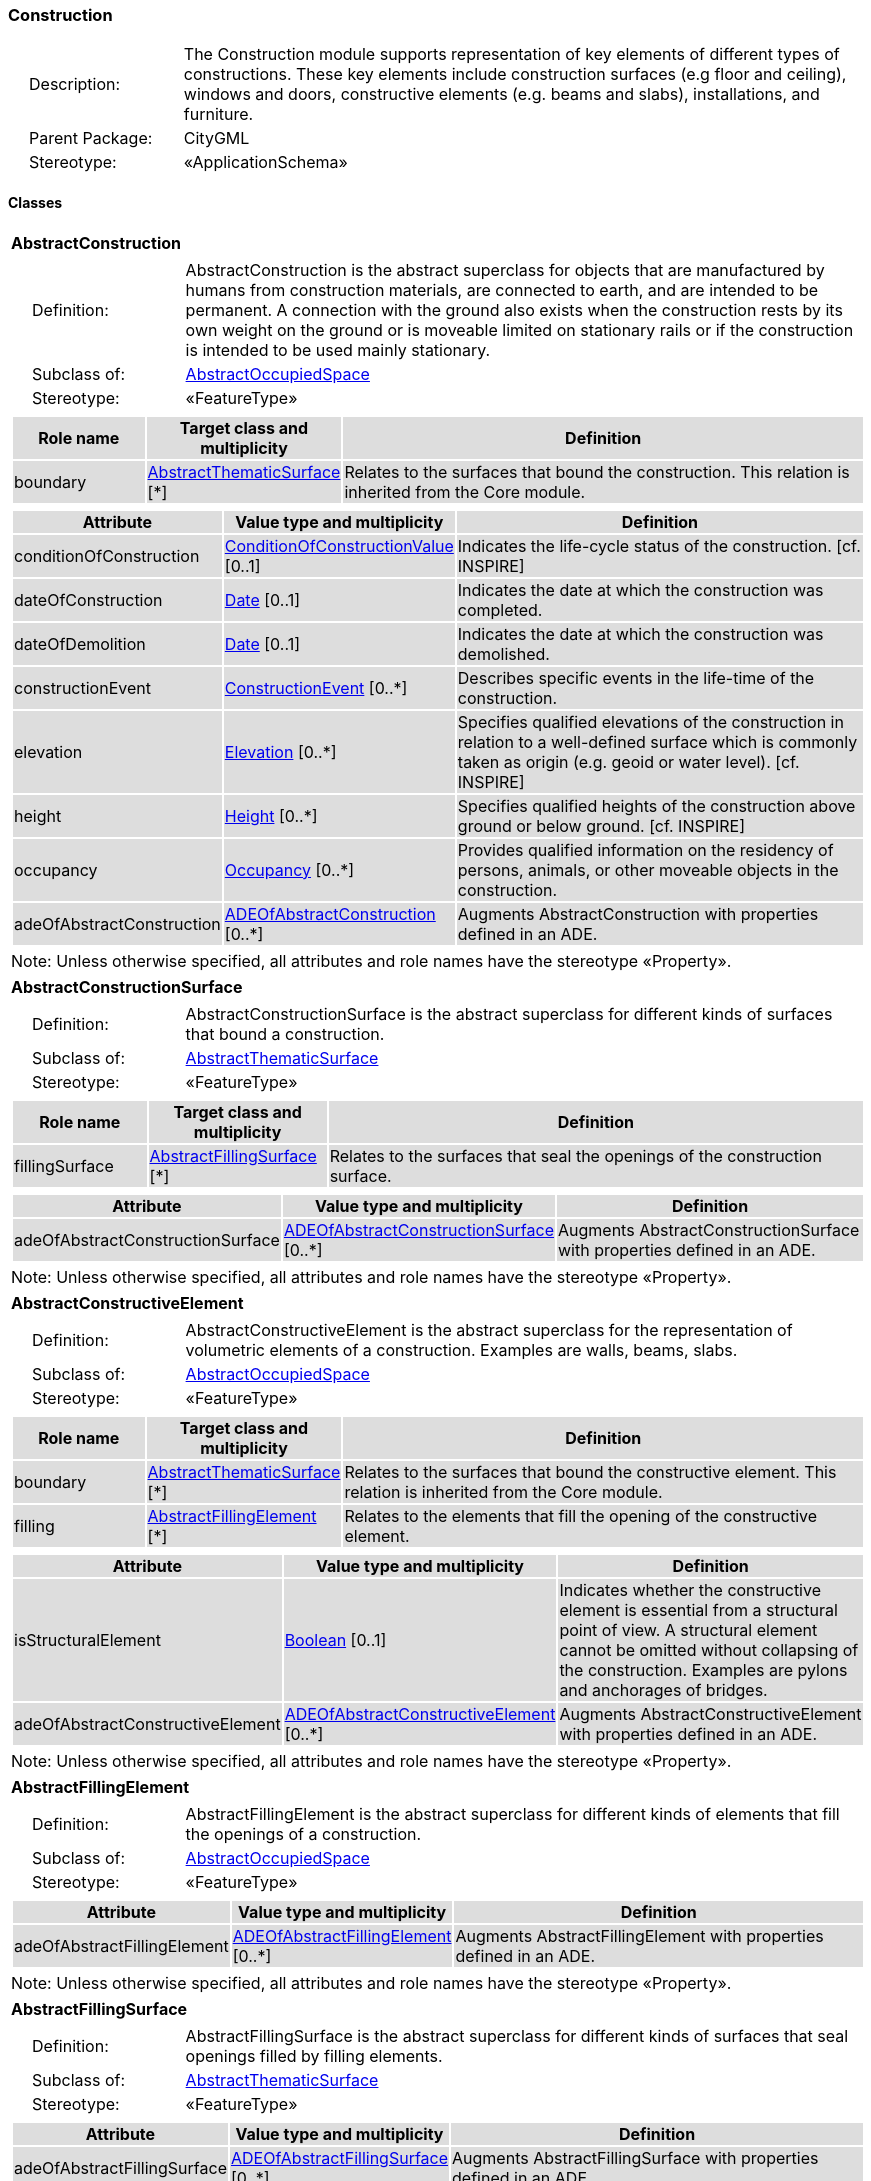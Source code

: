 [[Construction-package-dd]]
=== Construction

[cols="1,4"]
|===
|{nbsp}{nbsp}{nbsp}{nbsp}Description: | The Construction module supports representation of key elements of different types of constructions. These key elements include construction surfaces (e.g floor and ceiling), windows and doors, constructive elements (e.g. beams and slabs), installations, and furniture.
|{nbsp}{nbsp}{nbsp}{nbsp}Parent Package: | CityGML
|{nbsp}{nbsp}{nbsp}{nbsp}Stereotype: | «ApplicationSchema»
|===

==== Classes

[[AbstractConstruction-section]]
[cols="1a"]
|===
|*AbstractConstruction*
|[cols="1,4"]
!===
!{nbsp}{nbsp}{nbsp}{nbsp}Definition: ! AbstractConstruction is the abstract superclass for objects that are manufactured by humans from construction materials, are connected to earth, and are intended to be permanent. A connection with the ground also exists when the construction rests by its own weight on the ground or is moveable limited on stationary rails or if the construction is intended to be used mainly stationary.
!{nbsp}{nbsp}{nbsp}{nbsp}Subclass of: ! <<AbstractOccupiedSpace-section,AbstractOccupiedSpace>>
!{nbsp}{nbsp}{nbsp}{nbsp}Stereotype: !  «FeatureType»
!===
|[cols="15,20,60",options="header"]
!===
!{set:cellbgcolor:#DDDDDD} *Role name* !*Target class and multiplicity*  !*Definition*
! boundary  !<<AbstractThematicSurface-section,AbstractThematicSurface>> [*] !Relates to the surfaces that bound the construction. This relation is inherited from the Core module.
!===
|[cols="15,20,60",options="header"]
!===
!{set:cellbgcolor:#DDDDDD} *Attribute* !*Value type and multiplicity* !*Definition*

! conditionOfConstruction  !<<ConditionOfConstructionValue-section,ConditionOfConstructionValue>>  [0..1] !Indicates the life-cycle status of the construction. [cf. INSPIRE]

! dateOfConstruction  !<<Date-section,Date>>  [0..1] !Indicates the date at which the construction was completed.

! dateOfDemolition  !<<Date-section,Date>>  [0..1] !Indicates the date at which the construction was demolished.

! constructionEvent  !<<ConstructionEvent-section,ConstructionEvent>>  [0..*] !Describes specific events in the life-time of the construction.

! elevation  !<<Elevation-section,Elevation>>  [0..*] !Specifies qualified elevations of the construction in relation to a well-defined surface which is commonly taken as origin (e.g. geoid or water level). [cf. INSPIRE]

! height  !<<Height-section,Height>>  [0..*] !Specifies qualified heights of the construction above ground or below ground. [cf. INSPIRE]

! occupancy  !<<Occupancy-section,Occupancy>>  [0..*] !Provides qualified information on the residency of persons, animals, or other moveable objects in the construction.

! adeOfAbstractConstruction  !<<ADEOfAbstractConstruction-section,ADEOfAbstractConstruction>>  [0..*] !Augments AbstractConstruction with properties defined in an ADE.
!===
| Note: Unless otherwise specified, all attributes and role names have the stereotype «Property».
|===

[[AbstractConstructionSurface-section]]
[cols="1a"]
|===
|*AbstractConstructionSurface*
|[cols="1,4"]
!===
!{nbsp}{nbsp}{nbsp}{nbsp}Definition: ! AbstractConstructionSurface is the abstract superclass for different kinds of surfaces that bound a construction.
!{nbsp}{nbsp}{nbsp}{nbsp}Subclass of: ! <<AbstractThematicSurface-section,AbstractThematicSurface>>
!{nbsp}{nbsp}{nbsp}{nbsp}Stereotype: !  «FeatureType»
!===
|[cols="15,20,60",options="header"]
!===
!{set:cellbgcolor:#DDDDDD} *Role name* !*Target class and multiplicity*  !*Definition*
! fillingSurface  !<<AbstractFillingSurface-section,AbstractFillingSurface>> [*] !Relates to the surfaces that seal the openings of the construction surface.
!===
|[cols="15,20,60",options="header"]
!===
!{set:cellbgcolor:#DDDDDD} *Attribute* !*Value type and multiplicity* !*Definition*

! adeOfAbstractConstructionSurface  !<<ADEOfAbstractConstructionSurface-section,ADEOfAbstractConstructionSurface>>  [0..*] !Augments AbstractConstructionSurface with properties defined in an ADE.
!===
| Note: Unless otherwise specified, all attributes and role names have the stereotype «Property».
|===

[[AbstractConstructiveElement-section]]
[cols="1a"]
|===
|*AbstractConstructiveElement*
|[cols="1,4"]
!===
!{nbsp}{nbsp}{nbsp}{nbsp}Definition: ! AbstractConstructiveElement is the abstract superclass for the representation of volumetric elements of a construction. Examples are walls, beams, slabs.
!{nbsp}{nbsp}{nbsp}{nbsp}Subclass of: ! <<AbstractOccupiedSpace-section,AbstractOccupiedSpace>>
!{nbsp}{nbsp}{nbsp}{nbsp}Stereotype: !  «FeatureType»
!===
|[cols="15,20,60",options="header"]
!===
!{set:cellbgcolor:#DDDDDD} *Role name* !*Target class and multiplicity*  !*Definition*
! boundary  !<<AbstractThematicSurface-section,AbstractThematicSurface>> [*] !Relates to the surfaces that bound the constructive element. This relation is inherited from the Core module.
! filling  !<<AbstractFillingElement-section,AbstractFillingElement>> [*] !Relates to the elements that fill the opening of the constructive element.
!===
|[cols="15,20,60",options="header"]
!===
!{set:cellbgcolor:#DDDDDD} *Attribute* !*Value type and multiplicity* !*Definition*

! isStructuralElement  !<<Boolean-section,Boolean>>  [0..1] !Indicates whether the constructive element is essential from a structural point of view. A structural element cannot be omitted without collapsing of the construction. Examples are pylons and anchorages of bridges.

! adeOfAbstractConstructiveElement  !<<ADEOfAbstractConstructiveElement-section,ADEOfAbstractConstructiveElement>>  [0..*] !Augments AbstractConstructiveElement with properties defined in an ADE.
!===
| Note: Unless otherwise specified, all attributes and role names have the stereotype «Property».
|===

[[AbstractFillingElement-section]]
[cols="1a"]
|===
|*AbstractFillingElement*
|[cols="1,4"]
!===
!{nbsp}{nbsp}{nbsp}{nbsp}Definition: ! AbstractFillingElement is the abstract superclass for different kinds of elements that fill the openings of a construction.
!{nbsp}{nbsp}{nbsp}{nbsp}Subclass of: ! <<AbstractOccupiedSpace-section,AbstractOccupiedSpace>>
!{nbsp}{nbsp}{nbsp}{nbsp}Stereotype: !  «FeatureType»
!===
|[cols="15,20,60",options="header"]
!===
!{set:cellbgcolor:#DDDDDD} *Attribute* !*Value type and multiplicity* !*Definition*

! adeOfAbstractFillingElement  !<<ADEOfAbstractFillingElement-section,ADEOfAbstractFillingElement>>  [0..*] !Augments AbstractFillingElement with properties defined in an ADE.
!===
| Note: Unless otherwise specified, all attributes and role names have the stereotype «Property».
|===

[[AbstractFillingSurface-section]]
[cols="1a"]
|===
|*AbstractFillingSurface*
|[cols="1,4"]
!===
!{nbsp}{nbsp}{nbsp}{nbsp}Definition: ! AbstractFillingSurface is the abstract superclass for different kinds of surfaces that seal openings filled by filling elements.
!{nbsp}{nbsp}{nbsp}{nbsp}Subclass of: ! <<AbstractThematicSurface-section,AbstractThematicSurface>>
!{nbsp}{nbsp}{nbsp}{nbsp}Stereotype: !  «FeatureType»
!===
|[cols="15,20,60",options="header"]
!===
!{set:cellbgcolor:#DDDDDD} *Attribute* !*Value type and multiplicity* !*Definition*

! adeOfAbstractFillingSurface  !<<ADEOfAbstractFillingSurface-section,ADEOfAbstractFillingSurface>>  [0..*] !Augments AbstractFillingSurface with properties defined in an ADE.
!===
| Note: Unless otherwise specified, all attributes and role names have the stereotype «Property».
|===

[[AbstractFurniture-section]]
[cols="1a"]
|===
|*AbstractFurniture*
|[cols="1,4"]
!===
!{nbsp}{nbsp}{nbsp}{nbsp}Definition: ! AbstractFurniture is the abstract superclass for the representation of furniture objects of a construction.
!{nbsp}{nbsp}{nbsp}{nbsp}Subclass of: ! <<AbstractOccupiedSpace-section,AbstractOccupiedSpace>>
!{nbsp}{nbsp}{nbsp}{nbsp}Stereotype: !  «FeatureType»
!===
|[cols="15,20,60",options="header"]
!===
!{set:cellbgcolor:#DDDDDD} *Attribute* !*Value type and multiplicity* !*Definition*

! adeOfAbstractFurniture  !<<ADEOfAbstractFurniture-section,ADEOfAbstractFurniture>>  [0..*] !Augments AbstractFurniture with properties defined in an ADE.
!===
| Note: Unless otherwise specified, all attributes and role names have the stereotype «Property».
|===

[[AbstractInstallation-section]]
[cols="1a"]
|===
|*AbstractInstallation*
|[cols="1,4"]
!===
!{nbsp}{nbsp}{nbsp}{nbsp}Definition: ! AbstractInstallation is the abstract superclass for the representation of installation objects of a construction.
!{nbsp}{nbsp}{nbsp}{nbsp}Subclass of: ! <<AbstractOccupiedSpace-section,AbstractOccupiedSpace>>
!{nbsp}{nbsp}{nbsp}{nbsp}Stereotype: !  «FeatureType»
!===
|[cols="15,20,60",options="header"]
!===
!{set:cellbgcolor:#DDDDDD} *Role name* !*Target class and multiplicity*  !*Definition*
! boundary  !<<AbstractThematicSurface-section,AbstractThematicSurface>> [*] !Relates to the surfaces that bound the installation. This relation is inherited from the Core module.
!===
|[cols="15,20,60",options="header"]
!===
!{set:cellbgcolor:#DDDDDD} *Attribute* !*Value type and multiplicity* !*Definition*

! relationToConstruction  !<<RelationToConstruction-section,RelationToConstruction>>  [0..1] !Indicates whether the installation is located inside and/or outside of the construction.

! adeOfAbstractInstallation  !<<ADEOfAbstractInstallation-section,ADEOfAbstractInstallation>>  [0..*] !Augments AbstractInstallation with properties defined in an ADE.
!===
| Note: Unless otherwise specified, all attributes and role names have the stereotype «Property».
|===

[[CeilingSurface-section]]
[cols="1a"]
|===
|*CeilingSurface*
|[cols="1,4"]
!===
!{nbsp}{nbsp}{nbsp}{nbsp}Definition: ! A CeilingSurface is a surface that represents the interior ceiling of a construction. An example is the ceiling of a room.
!{nbsp}{nbsp}{nbsp}{nbsp}Subclass of: ! <<AbstractConstructionSurface-section,AbstractConstructionSurface>>
!{nbsp}{nbsp}{nbsp}{nbsp}Stereotype: !  «FeatureType»
!===
|[cols="15,20,60",options="header"]
!===
!{set:cellbgcolor:#DDDDDD} *Attribute* !*Value type and multiplicity* !*Definition*

! adeOfCeilingSurface  !<<ADEOfCeilingSurface-section,ADEOfCeilingSurface>>  [0..*] !Augments the CeilingSurface with properties defined in an ADE.
!===
| Note: Unless otherwise specified, all attributes and role names have the stereotype «Property».
|===

[[Door-section]]
[cols="1a"]
|===
|*Door*
|[cols="1,4"]
!===
!{nbsp}{nbsp}{nbsp}{nbsp}Definition: ! A Door is a construction for closing an opening intended primarily for access or egress or both. [cf. ISO 6707-1]
!{nbsp}{nbsp}{nbsp}{nbsp}Subclass of: ! <<AbstractFillingElement-section,AbstractFillingElement>>
!{nbsp}{nbsp}{nbsp}{nbsp}Stereotype: !  «FeatureType»
!===
|[cols="15,20,60",options="header"]
!===
!{set:cellbgcolor:#DDDDDD} *Role name* !*Target class and multiplicity*  !*Definition*
! address  !<<Address-section,Address>> [*] !Relates to the addresses that are assigned to the Door.
! boundary  !<<DoorSurface-section,DoorSurface>> [*] !Relates to the door surfaces that bound the Door. This relation is inherited from the Core module.
!===
|[cols="15,20,60",options="header"]
!===
!{set:cellbgcolor:#DDDDDD} *Attribute* !*Value type and multiplicity* !*Definition*

! class  !<<DoorClassValue-section,DoorClassValue>>  [0..1] !Indicates the specific type of the Door.

! function  !<<DoorFunctionValue-section,DoorFunctionValue>>  [0..*] !Specifies the intended purposes of the Door.

! usage  !<<DoorUsageValue-section,DoorUsageValue>>  [0..*] !Specifies the actual uses of the Door.

! adeOfDoor  !<<ADEOfDoor-section,ADEOfDoor>>  [0..*] !Augments the Door with properties defined in an ADE.
!===
| Note: Unless otherwise specified, all attributes and role names have the stereotype «Property».
|===

[[DoorSurface-section]]
[cols="1a"]
|===
|*DoorSurface*
|[cols="1,4"]
!===
!{nbsp}{nbsp}{nbsp}{nbsp}Definition: ! A DoorSurface is either a boundary surface of a Door feature or a surface that seals an opening filled by a door.
!{nbsp}{nbsp}{nbsp}{nbsp}Subclass of: ! <<AbstractFillingSurface-section,AbstractFillingSurface>>
!{nbsp}{nbsp}{nbsp}{nbsp}Stereotype: !  «FeatureType»
!===
|[cols="15,20,60",options="header"]
!===
!{set:cellbgcolor:#DDDDDD} *Role name* !*Target class and multiplicity*  !*Definition*
! address  !<<Address-section,Address>> [*] !Relates to the addresses that are assigned to the DoorSurface.
!===
|[cols="15,20,60",options="header"]
!===
!{set:cellbgcolor:#DDDDDD} *Attribute* !*Value type and multiplicity* !*Definition*

! adeOfDoorSurface  !<<ADEOfDoorSurface-section,ADEOfDoorSurface>>  [0..*] !Augments the DoorSurface with properties defined in an ADE.
!===
| Note: Unless otherwise specified, all attributes and role names have the stereotype «Property».
|===

[[FloorSurface-section]]
[cols="1a"]
|===
|*FloorSurface*
|[cols="1,4"]
!===
!{nbsp}{nbsp}{nbsp}{nbsp}Definition: ! A FloorSurface is surface that represents the interior floor of a construction. An example is the floor of a room.
!{nbsp}{nbsp}{nbsp}{nbsp}Subclass of: ! <<AbstractConstructionSurface-section,AbstractConstructionSurface>>
!{nbsp}{nbsp}{nbsp}{nbsp}Stereotype: !  «FeatureType»
!===
|[cols="15,20,60",options="header"]
!===
!{set:cellbgcolor:#DDDDDD} *Attribute* !*Value type and multiplicity* !*Definition*

! adeOfFloorSurface  !<<ADEOfFloorSurface-section,ADEOfFloorSurface>>  [0..*] !Augments the FloorSurface with properties defined in an ADE.
!===
| Note: Unless otherwise specified, all attributes and role names have the stereotype «Property».
|===

[[GroundSurface-section]]
[cols="1a"]
|===
|*GroundSurface*
|[cols="1,4"]
!===
!{nbsp}{nbsp}{nbsp}{nbsp}Definition: ! A GroundSurface is a surface that represents the ground plate of a construction. The polygon defining the ground plate is congruent with the footprint of the construction.
!{nbsp}{nbsp}{nbsp}{nbsp}Subclass of: ! <<AbstractConstructionSurface-section,AbstractConstructionSurface>>
!{nbsp}{nbsp}{nbsp}{nbsp}Stereotype: !  «FeatureType»
!===
|[cols="15,20,60",options="header"]
!===
!{set:cellbgcolor:#DDDDDD} *Attribute* !*Value type and multiplicity* !*Definition*

! adeOfGroundSurface  !<<ADEOfGroundSurface-section,ADEOfGroundSurface>>  [0..*] !Augments the GroundSurface with properties defined in an ADE.
!===
| Note: Unless otherwise specified, all attributes and role names have the stereotype «Property».
|===

[[InteriorWallSurface-section]]
[cols="1a"]
|===
|*InteriorWallSurface*
|[cols="1,4"]
!===
!{nbsp}{nbsp}{nbsp}{nbsp}Definition: ! An InteriorWallSurface is a surface that is visible from inside a construction. An example is the wall of a room.
!{nbsp}{nbsp}{nbsp}{nbsp}Subclass of: ! <<AbstractConstructionSurface-section,AbstractConstructionSurface>>
!{nbsp}{nbsp}{nbsp}{nbsp}Stereotype: !  «FeatureType»
!===
|[cols="15,20,60",options="header"]
!===
!{set:cellbgcolor:#DDDDDD} *Attribute* !*Value type and multiplicity* !*Definition*

! adeOfInteriorWallSurface  !<<ADEOfInteriorWallSurface-section,ADEOfInteriorWallSurface>>  [0..*] !Augments the InteriorWallSurface with properties defined in an ADE.
!===
| Note: Unless otherwise specified, all attributes and role names have the stereotype «Property».
|===

[[OtherConstruction-section]]
[cols="1a"]
|===
|*OtherConstruction*
|[cols="1,4"]
!===
!{nbsp}{nbsp}{nbsp}{nbsp}Definition: ! An OtherConstruction is a construction that is not covered by any of the other subclasses of AbstractConstruction.
!{nbsp}{nbsp}{nbsp}{nbsp}Subclass of: ! <<AbstractConstruction-section,AbstractConstruction>>
!{nbsp}{nbsp}{nbsp}{nbsp}Stereotype: !  «TopLevelFeatureType»
!===
|[cols="15,20,60",options="header"]
!===
!{set:cellbgcolor:#DDDDDD} *Attribute* !*Value type and multiplicity* !*Definition*

! class  !<<OtherConstructionClassValue-section,OtherConstructionClassValue>>  [0..1] !Indicates the specific type of the OtherConstruction.

! function  !<<OtherConstructionFunctionValue-section,OtherConstructionFunctionValue>>  [0..*] !Specifies the intended purposes of the OtherConstruction.

! usage  !<<OtherConstructionUsageValue-section,OtherConstructionUsageValue>>  [0..*] !Specifies the actual uses of the OtherConstruction.

! adeOfOtherConstruction  !<<ADEOfOtherConstruction-section,ADEOfOtherConstruction>>  [0..*] !Augments the OtherConstruction with properties defined in an ADE.
!===
| Note: Unless otherwise specified, all attributes and role names have the stereotype «Property».
|===

[[OuterCeilingSurface-section]]
[cols="1a"]
|===
|*OuterCeilingSurface*
|[cols="1,4"]
!===
!{nbsp}{nbsp}{nbsp}{nbsp}Definition: ! An OuterCeilingSurface is a surface that belongs to the outer building shell with the orientation pointing downwards. An example is the ceiling of a loggia.
!{nbsp}{nbsp}{nbsp}{nbsp}Subclass of: ! <<AbstractConstructionSurface-section,AbstractConstructionSurface>>
!{nbsp}{nbsp}{nbsp}{nbsp}Stereotype: !  «FeatureType»
!===
|[cols="15,20,60",options="header"]
!===
!{set:cellbgcolor:#DDDDDD} *Attribute* !*Value type and multiplicity* !*Definition*

! adeOfOuterCeilingSurface  !<<ADEOfOuterCeilingSurface-section,ADEOfOuterCeilingSurface>>  [0..*] !Augments the OuterCeilingSurface with properties defined in an ADE.
!===
| Note: Unless otherwise specified, all attributes and role names have the stereotype «Property».
|===

[[OuterFloorSurface-section]]
[cols="1a"]
|===
|*OuterFloorSurface*
|[cols="1,4"]
!===
!{nbsp}{nbsp}{nbsp}{nbsp}Definition: ! An OuterFloorSurface is a surface that belongs to the outer construction shell with the orientation pointing upwards. An example is the floor of a loggia.
!{nbsp}{nbsp}{nbsp}{nbsp}Subclass of: ! <<AbstractConstructionSurface-section,AbstractConstructionSurface>>
!{nbsp}{nbsp}{nbsp}{nbsp}Stereotype: !  «FeatureType»
!===
|[cols="15,20,60",options="header"]
!===
!{set:cellbgcolor:#DDDDDD} *Attribute* !*Value type and multiplicity* !*Definition*

! adeOfOuterFloorSurface  !<<ADEOfOuterFloorSurface-section,ADEOfOuterFloorSurface>>  [0..*] !Augments the OuterFloorSurface with properties defined in an ADE.
!===
| Note: Unless otherwise specified, all attributes and role names have the stereotype «Property».
|===

[[RoofSurface-section]]
[cols="1a"]
|===
|*RoofSurface*
|[cols="1,4"]
!===
!{nbsp}{nbsp}{nbsp}{nbsp}Definition: ! A RoofSurface is a surface that delimits major roof parts of a construction.
!{nbsp}{nbsp}{nbsp}{nbsp}Subclass of: ! <<AbstractConstructionSurface-section,AbstractConstructionSurface>>
!{nbsp}{nbsp}{nbsp}{nbsp}Stereotype: !  «FeatureType»
!===
|[cols="15,20,60",options="header"]
!===
!{set:cellbgcolor:#DDDDDD} *Attribute* !*Value type and multiplicity* !*Definition*

! adeOfRoofSurface  !<<ADEOfRoofSurface-section,ADEOfRoofSurface>>  [0..*] !Augments the RoofSurface with properties defined in an ADE.
!===
| Note: Unless otherwise specified, all attributes and role names have the stereotype «Property».
|===

[[WallSurface-section]]
[cols="1a"]
|===
|*WallSurface*
|[cols="1,4"]
!===
!{nbsp}{nbsp}{nbsp}{nbsp}Definition: ! A WallSurface is a surface that is part of the building facade visible from the outside.
!{nbsp}{nbsp}{nbsp}{nbsp}Subclass of: ! <<AbstractConstructionSurface-section,AbstractConstructionSurface>>
!{nbsp}{nbsp}{nbsp}{nbsp}Stereotype: !  «FeatureType»
!===
|[cols="15,20,60",options="header"]
!===
!{set:cellbgcolor:#DDDDDD} *Attribute* !*Value type and multiplicity* !*Definition*

! adeOfWallSurface  !<<ADEOfWallSurface-section,ADEOfWallSurface>>  [0..*] !Augments the WallSurface with properties defined in an ADE.
!===
| Note: Unless otherwise specified, all attributes and role names have the stereotype «Property».
|===

[[Window-section]]
[cols="1a"]
|===
|*Window*
|[cols="1,4"]
!===
!{nbsp}{nbsp}{nbsp}{nbsp}Definition: ! A Window is a construction for closing an opening in a wall or roof, primarily intended to admit light and/or provide ventilation. [cf. ISO 6707-1]
!{nbsp}{nbsp}{nbsp}{nbsp}Subclass of: ! <<AbstractFillingElement-section,AbstractFillingElement>>
!{nbsp}{nbsp}{nbsp}{nbsp}Stereotype: !  «FeatureType»
!===
|[cols="15,20,60",options="header"]
!===
!{set:cellbgcolor:#DDDDDD} *Role name* !*Target class and multiplicity*  !*Definition*
! boundary  !<<WindowSurface-section,WindowSurface>> [*] !Relates to the window surfaces that bound the Window. This relation is inherited from the Core module.
!===
|[cols="15,20,60",options="header"]
!===
!{set:cellbgcolor:#DDDDDD} *Attribute* !*Value type and multiplicity* !*Definition*

! class  !<<WindowClassValue-section,WindowClassValue>>  [0..1] !Indicates the specific type of the Window.

! function  !<<WindowFunctionValue-section,WindowFunctionValue>>  [0..*] !Specifies the intended purposes of the Window.

! usage  !<<WindowUsageValue-section,WindowUsageValue>>  [0..*] !Specifies the actual uses of the Window.

! adeOfWindow  !<<ADEOfWindow-section,ADEOfWindow>>  [0..*] !Augments the Window with properties defined in an ADE.
!===
| Note: Unless otherwise specified, all attributes and role names have the stereotype «Property».
|===

[[WindowSurface-section]]
[cols="1a"]
|===
|*WindowSurface*
|[cols="1,4"]
!===
!{nbsp}{nbsp}{nbsp}{nbsp}Definition: ! A WindowSurface is either a boundary surface of a Window feature or a surface that seals an opening filled by a window.
!{nbsp}{nbsp}{nbsp}{nbsp}Subclass of: ! <<AbstractFillingSurface-section,AbstractFillingSurface>>
!{nbsp}{nbsp}{nbsp}{nbsp}Stereotype: !  «FeatureType»
!===
|[cols="15,20,60",options="header"]
!===
!{set:cellbgcolor:#DDDDDD} *Attribute* !*Value type and multiplicity* !*Definition*

! adeOfWindowSurface  !<<ADEOfWindowSurface-section,ADEOfWindowSurface>>  [0..*] !Augments the WindowSurface with properties defined in an ADE.
!===
| Note: Unless otherwise specified, all attributes and role names have the stereotype «Property».
|===

==== Data Types

[[ADEOfAbstractConstruction-section]]
[cols="1a"]
|===
|*ADEOfAbstractConstruction*
[cols="1,4"]
!===
!{nbsp}{nbsp}{nbsp}{nbsp}Definition: ! ADEOfAbstractConstruction acts as a hook to define properties within an ADE that are to be added to AbstractConstruction.
!{nbsp}{nbsp}{nbsp}{nbsp}Subclass of: ! None
!{nbsp}{nbsp}{nbsp}{nbsp}Stereotype: !  «DataType»
!===
|===

[[ADEOfAbstractConstructionSurface-section]]
[cols="1a"]
|===
|*ADEOfAbstractConstructionSurface*
[cols="1,4"]
!===
!{nbsp}{nbsp}{nbsp}{nbsp}Definition: ! ADEOfAbstractConstructionSurface acts as a hook to define properties within an ADE that are to be added to AbstractConstructionSurface.
!{nbsp}{nbsp}{nbsp}{nbsp}Subclass of: ! None
!{nbsp}{nbsp}{nbsp}{nbsp}Stereotype: !  «DataType»
!===
|===

[[ADEOfAbstractConstructiveElement-section]]
[cols="1a"]
|===
|*ADEOfAbstractConstructiveElement*
[cols="1,4"]
!===
!{nbsp}{nbsp}{nbsp}{nbsp}Definition: ! ADEOfAbstractConstructiveElement acts as a hook to define properties within an ADE that are to be added to AbstractConstructiveElement.
!{nbsp}{nbsp}{nbsp}{nbsp}Subclass of: ! None
!{nbsp}{nbsp}{nbsp}{nbsp}Stereotype: !  «DataType»
!===
|===

[[ADEOfAbstractFillingElement-section]]
[cols="1a"]
|===
|*ADEOfAbstractFillingElement*
[cols="1,4"]
!===
!{nbsp}{nbsp}{nbsp}{nbsp}Definition: ! ADEOfAbstractFillingElement acts as a hook to define properties within an ADE that are to be added to AbstractFillingElement.
!{nbsp}{nbsp}{nbsp}{nbsp}Subclass of: ! None
!{nbsp}{nbsp}{nbsp}{nbsp}Stereotype: !  «DataType»
!===
|===

[[ADEOfAbstractFillingSurface-section]]
[cols="1a"]
|===
|*ADEOfAbstractFillingSurface*
[cols="1,4"]
!===
!{nbsp}{nbsp}{nbsp}{nbsp}Definition: ! ADEOfAbstractFillingSurface acts as a hook to define properties within an ADE that are to be added to AbstractFillingSurface.
!{nbsp}{nbsp}{nbsp}{nbsp}Subclass of: ! None
!{nbsp}{nbsp}{nbsp}{nbsp}Stereotype: !  «DataType»
!===
|===

[[ADEOfAbstractFurniture-section]]
[cols="1a"]
|===
|*ADEOfAbstractFurniture*
[cols="1,4"]
!===
!{nbsp}{nbsp}{nbsp}{nbsp}Definition: ! ADEOfAbstractFurniture acts as a hook to define properties within an ADE that are to be added to AbstractFurniture.
!{nbsp}{nbsp}{nbsp}{nbsp}Subclass of: ! None
!{nbsp}{nbsp}{nbsp}{nbsp}Stereotype: !  «DataType»
!===
|===

[[ADEOfAbstractInstallation-section]]
[cols="1a"]
|===
|*ADEOfAbstractInstallation*
[cols="1,4"]
!===
!{nbsp}{nbsp}{nbsp}{nbsp}Definition: ! ADEOfAbstractInstallation acts as a hook to define properties within an ADE that are to be added to AbstractInstallation.
!{nbsp}{nbsp}{nbsp}{nbsp}Subclass of: ! None
!{nbsp}{nbsp}{nbsp}{nbsp}Stereotype: !  «DataType»
!===
|===

[[ADEOfCeilingSurface-section]]
[cols="1a"]
|===
|*ADEOfCeilingSurface*
[cols="1,4"]
!===
!{nbsp}{nbsp}{nbsp}{nbsp}Definition: ! ADEOfCeilingSurface acts as a hook to define properties within an ADE that are to be added to a CeilingSurface.
!{nbsp}{nbsp}{nbsp}{nbsp}Subclass of: ! None
!{nbsp}{nbsp}{nbsp}{nbsp}Stereotype: !  «DataType»
!===
|===

[[ADEOfDoor-section]]
[cols="1a"]
|===
|*ADEOfDoor*
[cols="1,4"]
!===
!{nbsp}{nbsp}{nbsp}{nbsp}Definition: ! ADEOfDoor acts as a hook to define properties within an ADE that are to be added to a Door.
!{nbsp}{nbsp}{nbsp}{nbsp}Subclass of: ! None
!{nbsp}{nbsp}{nbsp}{nbsp}Stereotype: !  «DataType»
!===
|===

[[ADEOfDoorSurface-section]]
[cols="1a"]
|===
|*ADEOfDoorSurface*
[cols="1,4"]
!===
!{nbsp}{nbsp}{nbsp}{nbsp}Definition: ! ADEOfDoorSurface acts as a hook to define properties within an ADE that are to be added to a DoorSurface.
!{nbsp}{nbsp}{nbsp}{nbsp}Subclass of: ! None
!{nbsp}{nbsp}{nbsp}{nbsp}Stereotype: !  «DataType»
!===
|===

[[ADEOfFloorSurface-section]]
[cols="1a"]
|===
|*ADEOfFloorSurface*
[cols="1,4"]
!===
!{nbsp}{nbsp}{nbsp}{nbsp}Definition: ! ADEOfFloorSurface acts as a hook to define properties within an ADE that are to be added to a FloorSurface.
!{nbsp}{nbsp}{nbsp}{nbsp}Subclass of: ! None
!{nbsp}{nbsp}{nbsp}{nbsp}Stereotype: !  «DataType»
!===
|===

[[ADEOfGroundSurface-section]]
[cols="1a"]
|===
|*ADEOfGroundSurface*
[cols="1,4"]
!===
!{nbsp}{nbsp}{nbsp}{nbsp}Definition: ! ADEOfGroundSurface acts as a hook to define properties within an ADE that are to be added to a GroundSurface.
!{nbsp}{nbsp}{nbsp}{nbsp}Subclass of: ! None
!{nbsp}{nbsp}{nbsp}{nbsp}Stereotype: !  «DataType»
!===
|===

[[ADEOfInteriorWallSurface-section]]
[cols="1a"]
|===
|*ADEOfInteriorWallSurface*
[cols="1,4"]
!===
!{nbsp}{nbsp}{nbsp}{nbsp}Definition: ! ADEOfInteriorWallSurface acts as a hook to define properties within an ADE that are to be added to an InteriorWallSurface.
!{nbsp}{nbsp}{nbsp}{nbsp}Subclass of: ! None
!{nbsp}{nbsp}{nbsp}{nbsp}Stereotype: !  «DataType»
!===
|===

[[ADEOfOtherConstruction-section]]
[cols="1a"]
|===
|*ADEOfOtherConstruction*
[cols="1,4"]
!===
!{nbsp}{nbsp}{nbsp}{nbsp}Definition: ! ADEOfOtherConstruction acts as a hook to define properties within an ADE that are to be added to an OtherConstruction.
!{nbsp}{nbsp}{nbsp}{nbsp}Subclass of: ! None
!{nbsp}{nbsp}{nbsp}{nbsp}Stereotype: !  «DataType»
!===
|===

[[ADEOfOuterCeilingSurface-section]]
[cols="1a"]
|===
|*ADEOfOuterCeilingSurface*
[cols="1,4"]
!===
!{nbsp}{nbsp}{nbsp}{nbsp}Definition: ! ADEOfOuterCeilingSurface acts as a hook to define properties within an ADE that are to be added to an OuterCeilingSurface.
!{nbsp}{nbsp}{nbsp}{nbsp}Subclass of: ! None
!{nbsp}{nbsp}{nbsp}{nbsp}Stereotype: !  «DataType»
!===
|===

[[ADEOfOuterFloorSurface-section]]
[cols="1a"]
|===
|*ADEOfOuterFloorSurface*
[cols="1,4"]
!===
!{nbsp}{nbsp}{nbsp}{nbsp}Definition: ! ADEOfOuterFloorSurface acts as a hook to define properties within an ADE that are to be added to an OuterFloorSurface.
!{nbsp}{nbsp}{nbsp}{nbsp}Subclass of: ! None
!{nbsp}{nbsp}{nbsp}{nbsp}Stereotype: !  «DataType»
!===
|===

[[ADEOfRoofSurface-section]]
[cols="1a"]
|===
|*ADEOfRoofSurface*
[cols="1,4"]
!===
!{nbsp}{nbsp}{nbsp}{nbsp}Definition: ! ADEOfRoofSurface acts as a hook to define properties within an ADE that are to be added to a RoofSurface.
!{nbsp}{nbsp}{nbsp}{nbsp}Subclass of: ! None
!{nbsp}{nbsp}{nbsp}{nbsp}Stereotype: !  «DataType»
!===
|===

[[ADEOfWallSurface-section]]
[cols="1a"]
|===
|*ADEOfWallSurface*
[cols="1,4"]
!===
!{nbsp}{nbsp}{nbsp}{nbsp}Definition: ! ADEOfWallSurface acts as a hook to define properties within an ADE that are to be added to a WallSurface.
!{nbsp}{nbsp}{nbsp}{nbsp}Subclass of: ! None
!{nbsp}{nbsp}{nbsp}{nbsp}Stereotype: !  «DataType»
!===
|===

[[ADEOfWindow-section]]
[cols="1a"]
|===
|*ADEOfWindow*
[cols="1,4"]
!===
!{nbsp}{nbsp}{nbsp}{nbsp}Definition: ! ADEOfWindow acts as a hook to define properties within an ADE that are to be added to a Window.
!{nbsp}{nbsp}{nbsp}{nbsp}Subclass of: ! None
!{nbsp}{nbsp}{nbsp}{nbsp}Stereotype: !  «DataType»
!===
|===

[[ADEOfWindowSurface-section]]
[cols="1a"]
|===
|*ADEOfWindowSurface*
[cols="1,4"]
!===
!{nbsp}{nbsp}{nbsp}{nbsp}Definition: ! ADEOfWindowSurface acts as a hook to define properties within an ADE that are to be added to a WindowSurface.
!{nbsp}{nbsp}{nbsp}{nbsp}Subclass of: ! None
!{nbsp}{nbsp}{nbsp}{nbsp}Stereotype: !  «DataType»
!===
|===

[[ConstructionEvent-section]]
[cols="1a"]
|===
|*ConstructionEvent*
[cols="1,4"]
!===
!{nbsp}{nbsp}{nbsp}{nbsp}Definition: ! A ConstructionEvent is a data type used to describe a specific event that is associated with a construction. Examples are the issuing of a building permit or the renovation of a building.
!{nbsp}{nbsp}{nbsp}{nbsp}Subclass of: ! None
!{nbsp}{nbsp}{nbsp}{nbsp}Stereotype: !  «DataType»
!===
|[cols="15,20,60",options="header"]
!===
!{set:cellbgcolor:#DDDDDD} *Attribute* !*Value type and multiplicity* !*Definition*

! event  !<<EventValue-section,EventValue>> [1..1] !Indicates the specific event type.

! dateOfEvent  !<<Date-section,Date>> [1..1] !Specifies the date at which the event took or will take place.

! description  !<<CharacterString-section,CharacterString>>  [0..1] !Provides additional information on the event.
!===
| Note: Unless otherwise specified, all attributes and role names have the stereotype «Property».
|===

[[Elevation-section]]
[cols="1a"]
|===
|*Elevation*
[cols="1,4"]
!===
!{nbsp}{nbsp}{nbsp}{nbsp}Definition: ! Elevation is a data type that includes the elevation value itself and information on how this elevation was measured. [cf. INSPIRE]
!{nbsp}{nbsp}{nbsp}{nbsp}Subclass of: ! None
!{nbsp}{nbsp}{nbsp}{nbsp}Stereotype: !  «DataType»
!===
|[cols="15,20,60",options="header"]
!===
!{set:cellbgcolor:#DDDDDD} *Attribute* !*Value type and multiplicity* !*Definition*

! elevationReference  !<<ElevationReferenceValue-section,ElevationReferenceValue>> [1..1] !Specifies the level from which the elevation was measured. [cf. INSPIRE]

! elevationValue  !<<DirectPosition-section,DirectPosition>> [1..1] !Specifies the value of the elevation. [cf. INSPIRE]
!===
| Note: Unless otherwise specified, all attributes and role names have the stereotype «Property».
|===

[[Height-section]]
[cols="1a"]
|===
|*Height*
[cols="1,4"]
!===
!{nbsp}{nbsp}{nbsp}{nbsp}Definition: ! Height represents a vertical distance (measured or estimated) between a low reference and a high reference. [cf. INSPIRE]
!{nbsp}{nbsp}{nbsp}{nbsp}Subclass of: ! None
!{nbsp}{nbsp}{nbsp}{nbsp}Stereotype: !  «DataType»
!===
|[cols="15,20,60",options="header"]
!===
!{set:cellbgcolor:#DDDDDD} *Attribute* !*Value type and multiplicity* !*Definition*

! highReference  !<<ElevationReferenceValue-section,ElevationReferenceValue>> [1..1] !Indicates the high point used to calculate the value of the height. [cf. INSPIRE]

! lowReference  !<<ElevationReferenceValue-section,ElevationReferenceValue>> [1..1] !Indicates the low point used to calculate the value of the height. [cf. INSPIRE]

! status  !<<HeightStatusValue-section,HeightStatusValue>> [1..1] !Indicates the way the height has been captured. [cf. INSPIRE]

! value  !<<Length-section,Length>> [1..1] !Specifies the value of the height above or below ground. [cf. INSPIRE]
!===
| Note: Unless otherwise specified, all attributes and role names have the stereotype «Property».
|===

==== Basic Types

none

==== Unions

none

==== Code Lists

[[DoorClassValue-section]]
[cols="1a"]
|===
|*DoorClassValue*
|[cols="1,4"]
!===
!{nbsp}{nbsp}{nbsp}{nbsp}Definition: ! DoorClassValue is a code list used to further classify a Door.
!{nbsp}{nbsp}{nbsp}{nbsp}Stereotype: !  «CodeList»
!===
|===

[[DoorFunctionValue-section]]
[cols="1a"]
|===
|*DoorFunctionValue*
|[cols="1,4"]
!===
!{nbsp}{nbsp}{nbsp}{nbsp}Definition: ! DoorFunctionValue is a code list that enumerates the different purposes of a Door.
!{nbsp}{nbsp}{nbsp}{nbsp}Stereotype: !  «CodeList»
!===
|===

[[DoorUsageValue-section]]
[cols="1a"]
|===
|*DoorUsageValue*
|[cols="1,4"]
!===
!{nbsp}{nbsp}{nbsp}{nbsp}Definition: ! DoorUsageValue is a code list that enumerates the different uses of a Door.
!{nbsp}{nbsp}{nbsp}{nbsp}Stereotype: !  «CodeList»
!===
|===

[[ElevationReferenceValue-section]]
[cols="1a"]
|===
|*ElevationReferenceValue*
|[cols="1,4"]
!===
!{nbsp}{nbsp}{nbsp}{nbsp}Definition: ! ElevationReferenceValue is a code list that enumerates the different elevation reference levels used to measure construction heights.
!{nbsp}{nbsp}{nbsp}{nbsp}Stereotype: !  «CodeList»
!===
|===

[[EventValue-section]]
[cols="1a"]
|===
|*EventValue*
|[cols="1,4"]
!===
!{nbsp}{nbsp}{nbsp}{nbsp}Definition: ! EventValue is a code list that enumerates the different events of a construction.
!{nbsp}{nbsp}{nbsp}{nbsp}Stereotype: !  «CodeList»
!===
|===

[[OtherConstructionClassValue-section]]
[cols="1a"]
|===
|*OtherConstructionClassValue*
|[cols="1,4"]
!===
!{nbsp}{nbsp}{nbsp}{nbsp}Definition: ! OtherConstructionClassValue is a code list used to further classify an OtherConstruction.
!{nbsp}{nbsp}{nbsp}{nbsp}Stereotype: !  «CodeList»
!===
|===

[[OtherConstructionFunctionValue-section]]
[cols="1a"]
|===
|*OtherConstructionFunctionValue*
|[cols="1,4"]
!===
!{nbsp}{nbsp}{nbsp}{nbsp}Definition: ! OtherConstructionFunctionValue is a code list that enumerates the different purposes of an OtherConstruction.
!{nbsp}{nbsp}{nbsp}{nbsp}Stereotype: !  «CodeList»
!===
|===

[[OtherConstructionUsageValue-section]]
[cols="1a"]
|===
|*OtherConstructionUsageValue*
|[cols="1,4"]
!===
!{nbsp}{nbsp}{nbsp}{nbsp}Definition: ! OtherConstructionUsageValue is a code list that enumerates the different uses of an OtherConstruction.
!{nbsp}{nbsp}{nbsp}{nbsp}Stereotype: !  «CodeList»
!===
|===

[[WindowClassValue-section]]
[cols="1a"]
|===
|*WindowClassValue*
|[cols="1,4"]
!===
!{nbsp}{nbsp}{nbsp}{nbsp}Definition: ! WindowClassValue is a code list used to further classify a Window.
!{nbsp}{nbsp}{nbsp}{nbsp}Stereotype: !  «CodeList»
!===
|===

[[WindowFunctionValue-section]]
[cols="1a"]
|===
|*WindowFunctionValue*
|[cols="1,4"]
!===
!{nbsp}{nbsp}{nbsp}{nbsp}Definition: ! WindowFunctionValue is a code list that enumerates the different purposes of a Window.
!{nbsp}{nbsp}{nbsp}{nbsp}Stereotype: !  «CodeList»
!===
|===

[[WindowUsageValue-section]]
[cols="1a"]
|===
|*WindowUsageValue*
|[cols="1,4"]
!===
!{nbsp}{nbsp}{nbsp}{nbsp}Definition: ! WindowUsageValue is a code list that enumerates the different uses of a Window.
!{nbsp}{nbsp}{nbsp}{nbsp}Stereotype: !  «CodeList»
!===
|===

==== Enumerations

[[ConditionOfConstructionValue-section]]
[cols="1a"]
|===
|*ConditionOfConstructionValue*
[cols="1,4"]
!===
!Definition: ! ConditionOfConstructionValue enumerates different conditions of a construction. [cf. INSPIRE]
!StereoType: !  \<<Enumeration>>
!===
|[cols="1,4",options="header"]
!===
^!{set:cellbgcolor:#DDDDDD} *Literal value* !*Definition*

^! declined  !Indicates that the construction cannot be used under normal conditions, though its main elements (walls, roof) are still present. [cf. INSPIRE]

^! demolished  !Indicates that the construction has been demolished. There are no more visible remains. [cf. INSPIRE]

^! functional  !Indicates that the construction is functional. [cf. INSPIRE]

^! projected  !Indicates that the construction is being designed. Construction works have not yet started. [cf. INSPIRE]

^! ruin  !Indicates that the construction has been partly demolished and some main elements (roof, walls) have been destroyed. There are some visible remains of the construction. [cf. INSPIRE]

^! underConstruction  !Indicates that the construction is under construction and not yet functional. This applies only to the initial construction works of the construction and not to maintenance work. [cf. INSPIRE]
!===
|===

[[HeightStatusValue-section]]
[cols="1a"]
|===
|*HeightStatusValue*
[cols="1,4"]
!===
!Definition: ! HeightStatusValue enumerates the different methods used to capture a height. [cf. INSPIRE]
!StereoType: !  \<<Enumeration>>
!===
|[cols="1,4",options="header"]
!===
^!{set:cellbgcolor:#DDDDDD} *Literal value* !*Definition*

^! estimated  !Indicates that the height has been estimated and not measured. [cf. INSPIRE]

^! measured  !Indicates that the height has been (directly or indirectly) measured. [cf. INSPIRE]
!===
|===

[[RelationToConstruction-section]]
[cols="1a"]
|===
|*RelationToConstruction*
[cols="1,4"]
!===
!Definition: ! RelationToConstruction is an enumeration used to describe whether an installation is positioned inside and/or outside of a construction.
!StereoType: !  \<<Enumeration>>
!===
|[cols="1,4",options="header"]
!===
^!{set:cellbgcolor:#DDDDDD} *Literal value* !*Definition*

^! inside  !Indicates that the installation is positioned inside of the construction.

^! outside  !Indicates that the installation is positioned outside of the construction.

^! bothInsideAndOutside  !Indicates that the installation is positioned inside as well as outside of the construction.
!===
|===
